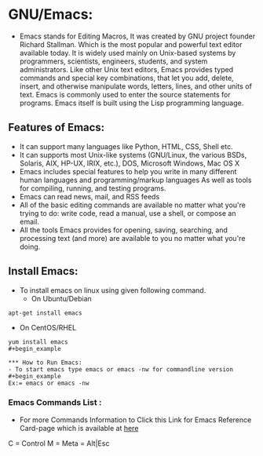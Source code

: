 # This Document explain about GNU/Emacs and How to Install Emacs on Linux, Emacs Command list.
* GNU/Emacs:
- Emacs stands for Editing Macros, It was created by GNU project founder Richard Stallman. Which is the most popular and powerful text editor available today. It is widely used mainly on Unix-based systems by programmers, scientists, engineers, students, and system administrators. Like other Unix text editors, Emacs provides typed commands and special key combinations, that let you add, delete, insert, and otherwise manipulate words, letters, lines, and other units of text. Emacs is commonly used to enter the source statements for programs. Emacs itself is built using the Lisp programming language.
** Features of Emacs:
+ It can support many languages like Python, HTML, CSS, Shell etc.
+ It can supports most Unix-like systems (GNU/Linux, the various BSDs, Solaris, AIX, HP-UX, IRIX, etc.), DOS, Microsoft Windows, Mac OS X
+ Emacs includes special features to help you write in many different human languages and programming/markup languages
  As well as tools for compiling, running, and testing programs.
+ Emacs can read news, mail, and RSS feeds
+ All of the basic editing commands are available no matter what you're trying to do: write code, read a manual, use a shell, or compose an email.
+ All the tools Emacs provides for opening, saving, searching, and processing text (and more) are available to you no matter what you're doing.
** Install Emacs:
- To install emacs on linux using given following command.
  + On Ubuntu/Debian
#+begin_example
apt-get install emacs
#+end_example
  + On CentOS/RHEL
#+begin_example
yum install emacs
#+begin_example

*** How to Run Emacs:
- To start emacs type emacs or emacs -nw for commandline version
#+begin_example
Ex:= emacs or emacs -nw
#+end_example
*** Emacs Commands List :
- For more Commands Information to Click this Link for Emacs Reference Card-page which is available at [[https://www.gnu.org/software/emacs/refcards/pdf/refcard.pdf][here]]
C = Control
M = Meta = Alt|Esc
